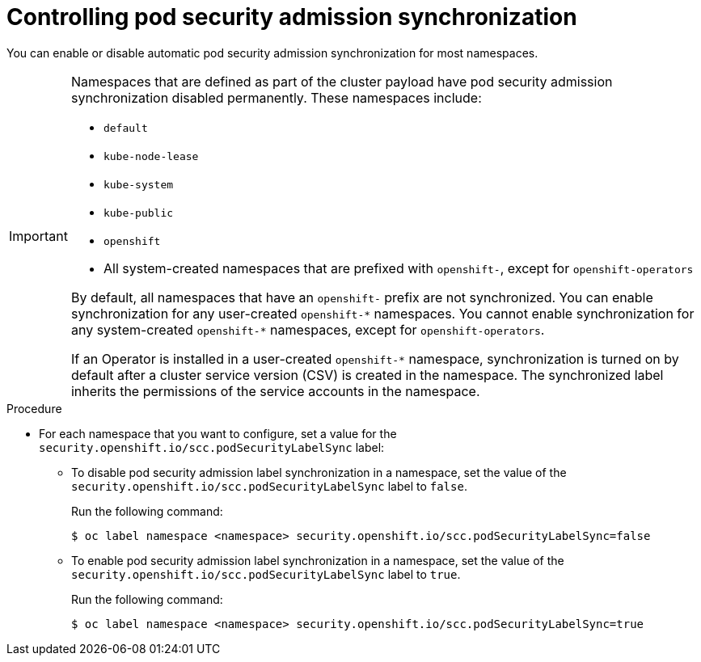 // Module included in the following assemblies:
//
// * microshift_running_apps/microshift-authentication.adoc

:_content-type: PROCEDURE 
[id="microshift-security-context-constraints-opting_{context}"]
= Controlling pod security admission synchronization

You can enable or disable automatic pod security admission synchronization for most namespaces.

[IMPORTANT]
====
Namespaces that are defined as part of the cluster payload have pod security admission synchronization disabled permanently. These namespaces include:

* `default`
* `kube-node-lease`
* `kube-system`
* `kube-public`
* `openshift`
* All system-created namespaces that are prefixed with `openshift-`, except for `openshift-operators`

By default, all namespaces that have an `openshift-` prefix are not synchronized. You can enable synchronization for any user-created [x-]`openshift-*` namespaces. You cannot enable synchronization for any system-created [x-]`openshift-*` namespaces, except for `openshift-operators`. 

If an Operator is installed in a user-created `openshift-*` namespace, synchronization is turned on by default after a cluster service version (CSV) is created in the namespace. The synchronized label inherits the permissions of the service accounts in the namespace.
====

.Procedure

* For each namespace that you want to configure, set a value for the `security.openshift.io/scc.podSecurityLabelSync` label:
** To disable pod security admission label synchronization in a namespace, set the value of the `security.openshift.io/scc.podSecurityLabelSync` label to `false`.
+
Run the following command:
+
[source,terminal]
----
$ oc label namespace <namespace> security.openshift.io/scc.podSecurityLabelSync=false
----

** To enable pod security admission label synchronization in a namespace, set the value of the `security.openshift.io/scc.podSecurityLabelSync` label to `true`.
+
Run the following command:
+
[source,terminal]
----
$ oc label namespace <namespace> security.openshift.io/scc.podSecurityLabelSync=true
----